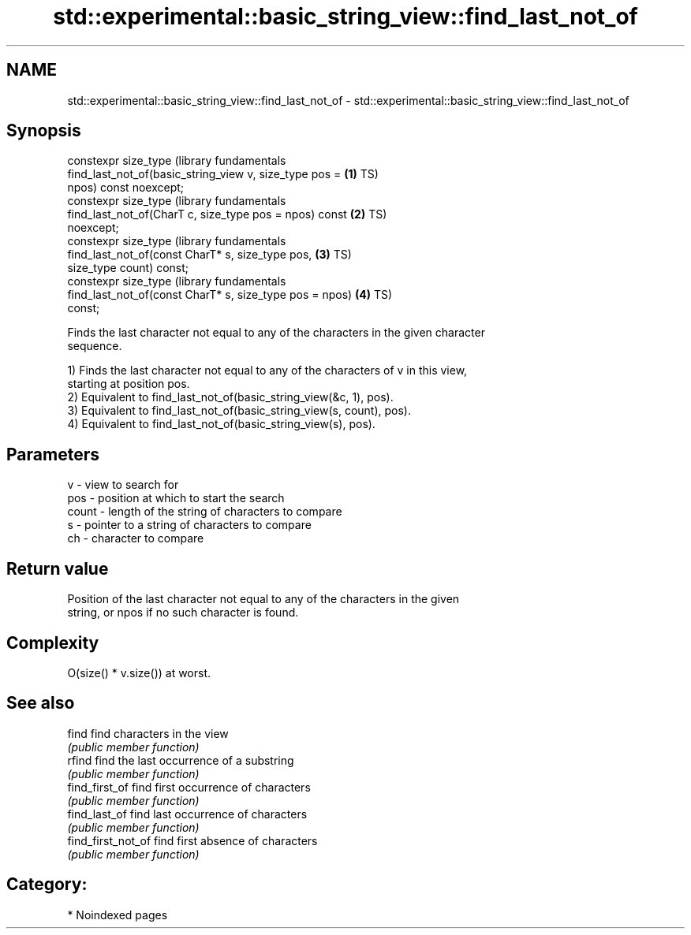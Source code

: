 .TH std::experimental::basic_string_view::find_last_not_of 3 "2024.06.10" "http://cppreference.com" "C++ Standard Libary"
.SH NAME
std::experimental::basic_string_view::find_last_not_of \- std::experimental::basic_string_view::find_last_not_of

.SH Synopsis
   constexpr size_type                                            (library fundamentals
       find_last_not_of(basic_string_view v, size_type pos =  \fB(1)\fP TS)
   npos) const noexcept;
   constexpr size_type                                            (library fundamentals
       find_last_not_of(CharT c, size_type pos = npos) const  \fB(2)\fP TS)
   noexcept;
   constexpr size_type                                            (library fundamentals
       find_last_not_of(const CharT* s, size_type pos,        \fB(3)\fP TS)
   size_type count) const;
   constexpr size_type                                            (library fundamentals
       find_last_not_of(const CharT* s, size_type pos = npos) \fB(4)\fP TS)
   const;

   Finds the last character not equal to any of the characters in the given character
   sequence.

   1) Finds the last character not equal to any of the characters of v in this view,
   starting at position pos.
   2) Equivalent to find_last_not_of(basic_string_view(&c, 1), pos).
   3) Equivalent to find_last_not_of(basic_string_view(s, count), pos).
   4) Equivalent to find_last_not_of(basic_string_view(s), pos).

.SH Parameters

   v     - view to search for
   pos   - position at which to start the search
   count - length of the string of characters to compare
   s     - pointer to a string of characters to compare
   ch    - character to compare

.SH Return value

   Position of the last character not equal to any of the characters in the given
   string, or npos if no such character is found.

.SH Complexity

   O(size() * v.size()) at worst.

.SH See also

   find              find characters in the view
                     \fI(public member function)\fP
   rfind             find the last occurrence of a substring
                     \fI(public member function)\fP
   find_first_of     find first occurrence of characters
                     \fI(public member function)\fP
   find_last_of      find last occurrence of characters
                     \fI(public member function)\fP
   find_first_not_of find first absence of characters
                     \fI(public member function)\fP

.SH Category:
     * Noindexed pages

